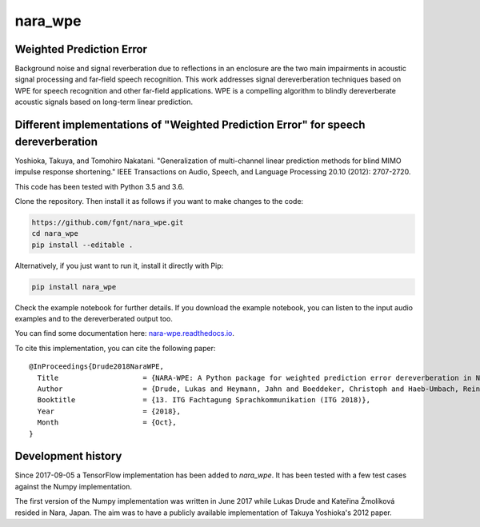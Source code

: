 ========
nara_wpe
========

.. image:: https://readthedocs.org/projects/nara_wpe/badge/?version=pypi-release
    :target: http://nara-wpe.readthedocs.io/en/pypi-release/
    :alt: Documentation Status
    
.. image:: https://travis-ci.org/fgnt/nara_wpe.svg?branch=master
    :target: https://travis-ci.org/fgnt/nara_wpe
    :alt: Travis Status
    
.. image:: https://img.shields.io/badge/license-MIT-blue.svg
    :target: https://raw.githubusercontent.com/fgnt/nara_wpe/master/LICENSE
    :alt: MIT License

Weighted Prediction Error
=========================

Background noise and signal reverberation due to reflections in an enclosure are the two main impairments in acoustic
signal processing and far-field speech recognition. This work addresses signal dereverberation techniques based on WPE for speech recognition and other far-field applications.
WPE is a compelling algorithm to blindly dereverberate acoustic signals based on long-term linear prediction.

Different implementations of "Weighted Prediction Error" for speech dereverberation
====================================================================================

Yoshioka, Takuya, and Tomohiro Nakatani. "Generalization of multi-channel linear prediction methods for blind MIMO impulse response shortening." IEEE Transactions on Audio, Speech, and Language Processing 20.10 (2012): 2707-2720.

This code has been tested with Python 3.5 and 3.6.

Clone the repository. Then install it as follows if you want to make changes to the code:

.. code-block:: bash

  https://github.com/fgnt/nara_wpe.git
  cd nara_wpe
  pip install --editable .

Alternatively, if you just want to run it, install it directly with Pip:

.. code-block:: bash

  pip install nara_wpe

Check the example notebook for further details.
If you download the example notebook, you can listen to the input audio examples and to the dereverberated output too.

You can find some documentation here:
`nara-wpe.readthedocs.io 
<https://nara-wpe.readthedocs.io/en/latest/>`_.

To cite this implementation, you can cite the following paper::

    @InProceedings{Drude2018NaraWPE,
      Title                    = {NARA-WPE: A Python package for weighted prediction error dereverberation in Numpy and Tensorflow for online and offline processing},
      Author                   = {Drude, Lukas and Heymann, Jahn and Boeddeker, Christoph and Haeb-Umbach, Reinhold},
      Booktitle                = {13. ITG Fachtagung Sprachkommunikation (ITG 2018)},
      Year                     = {2018},
      Month                    = {Oct},
    }


Development history
====================

Since 2017-09-05 a TensorFlow implementation has been added to `nara_wpe`. It has been tested with a few test cases against the Numpy implementation.

The first version of the Numpy implementation was written in June 2017 while Lukas Drude and Kateřina Žmolíková resided in Nara, Japan. The aim was to have a publicly available implementation of Takuya Yoshioka's 2012 paper.
